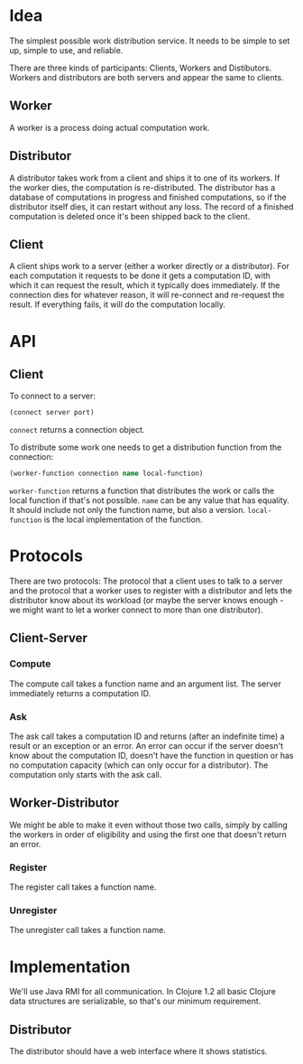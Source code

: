 * Idea
The simplest possible work distribution service.  It needs to be
simple to set up, simple to use, and reliable.

There are three kinds of participants: Clients, Workers and
Distibutors.  Workers and distributors are both servers and appear the
same to clients.
** Worker
A worker is a process doing actual computation work.
** Distributor
A distributor takes work from a client and ships it to one of its
workers.  If the worker dies, the computation is re-distributed.  The
distributor has a database of computations in progress and finished
computations, so if the distributor itself dies, it can restart
without any loss.  The record of a finished computation is deleted
once it's been shipped back to the client.
** Client
A client ships work to a server (either a worker directly or a
distributor).  For each computation it requests to be done it gets a
computation ID, with which it can request the result, which it
typically does immediately.  If the connection dies for whatever
reason, it will re-connect and re-request the result.  If everything
fails, it will do the computation locally.
* API
** Client
To connect to a server:

#+BEGIN_SRC clojure
(connect server port)
#+END_SRC

=connect= returns a connection object.

To distribute some work one needs to get a distribution function from
the connection:

#+BEGIN_SRC clojure
(worker-function connection name local-function)
#+END_SRC

=worker-function= returns a function that distributes the work or
calls the local function if that's not possible.  =name= can be any
value that has equality.  It should include not only the function
name, but also a version.  =local-function= is the local
implementation of the function.
* Protocols
There are two protocols: The protocol that a client uses to talk to a
server and the protocol that a worker uses to register with a
distributor and lets the distributor know about its workload (or maybe
the server knows enough - we might want to let a worker connect to
more than one distributor).
** Client-Server
*** Compute
The compute call takes a function name and an argument list.  The
server immediately returns a computation ID.
*** Ask
The ask call takes a computation ID and returns (after an indefinite
time) a result or an exception or an error.  An error can occur if the
server doesn't know about the computation ID, doesn't have the
function in question or has no computation capacity (which can only
occur for a distributor).  The computation only starts with the ask
call.
** Worker-Distributor
We might be able to make it even without those two calls, simply by
calling the workers in order of eligibility and using the first one
that doesn't return an error.
*** Register
The register call takes a function name.
*** Unregister
The unregister call takes a function name.
* Implementation
We'll use Java RMI for all communication.  In Clojure 1.2 all basic
Clojure data structures are serializable, so that's our minimum
requirement.
** Distributor
The distributor should have a web interface where it shows statistics.
